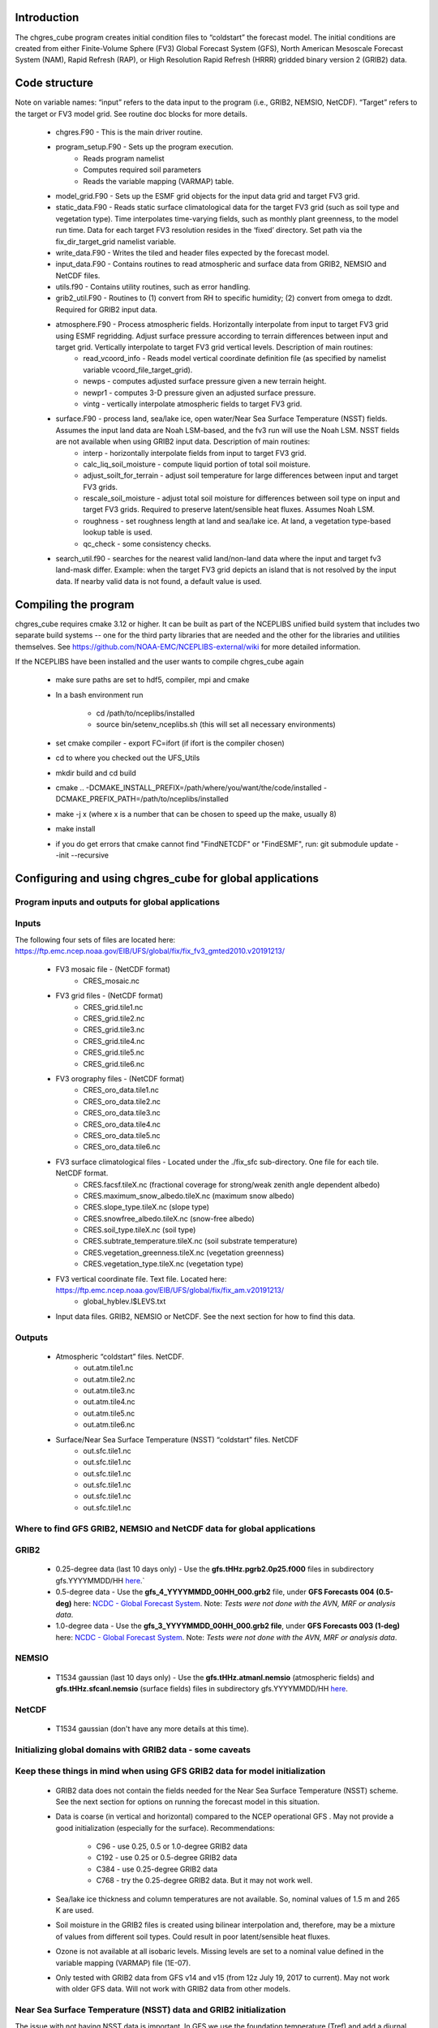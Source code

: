 .. _chgres_cube:

Introduction
------------

The chgres_cube program creates initial condition files to “coldstart” the forecast model.  The initial conditions are created from either Finite-Volume Sphere (FV3) Global Forecast System (GFS), North American Mesoscale Forecast System (NAM), Rapid Refresh (RAP), or High Resolution Rapid Refresh (HRRR) gridded binary version 2 (GRIB2) data.

Code structure
--------------

Note on variable names: “input” refers to the data input to the program (i.e., GRIB2, NEMSIO, NetCDF).  “Target” refers to the target or FV3 model grid.  See routine doc blocks for more details.

      * chgres.F90 - This is the main driver routine.
      * program_setup.F90 - Sets up the program execution.
            * Reads program namelist
            * Computes required soil parameters
            * Reads the variable mapping (VARMAP) table.
      * model_grid.F90 - Sets up the ESMF grid objects for the input data grid and target FV3 grid.
      * static_data.F90 - Reads static surface climatological data for the target FV3 grid (such as soil type and vegetation type).  Time interpolates time-varying fields, such as monthly plant greenness, to the model run time.  Data for each target FV3 resolution resides in the ‘fixed’ directory.  Set path via the fix_dir_target_grid namelist variable.
      * write_data.F90 - Writes the tiled and header files expected by the forecast model.
      * input_data.F90 - Contains routines to read atmospheric and surface data from GRIB2, NEMSIO and NetCDF files.
      * utils.f90 - Contains utility routines, such as error handling.
      * grib2_util.F90 -  Routines to (1) convert from RH to specific humidity; (2) convert from omega to dzdt.  Required for GRIB2 input data.
      * atmosphere.F90 - Process atmospheric fields.  Horizontally interpolate from input to target FV3 grid using ESMF regridding.  Adjust surface pressure according to terrain differences between input and target grid.  Vertically interpolate to target FV3 grid vertical levels.  Description of main routines:
            * read_vcoord_info - Reads model vertical coordinate definition file (as specified by namelist variable vcoord_file_target_grid).
            * newps - computes adjusted surface pressure given a new terrain height.
            * newpr1 - computes 3-D pressure given an adjusted surface pressure.
            * vintg - vertically interpolate atmospheric fields to target FV3 grid.
      * surface.F90 - process land, sea/lake ice, open water/Near Sea Surface Temperature (NSST) fields.  Assumes the input land data are Noah LSM-based, and the fv3 run will use the Noah LSM.   NSST fields are not available when using GRIB2 input data.  Description of main routines:
            * interp - horizontally interpolate fields from input to target FV3 grid.
            * calc_liq_soil_moisture - compute liquid portion of total soil moisture.
            * adjust_soilt_for_terrain - adjust soil temperature for large differences between input and target FV3 grids.
            * rescale_soil_moisture - adjust total soil moisture for differences between soil type on input and target FV3 grids.  Required to preserve latent/sensible heat fluxes.  Assumes Noah LSM.
            * roughness - set roughness length at land and sea/lake ice.  At land, a vegetation type-based lookup table is used.
            * qc_check - some consistency checks.
      * search_util.f90 - searches for the nearest valid land/non-land data where the input and target fv3 land-mask differ.  Example: when the target FV3 grid depicts an island that is not resolved by the input data.  If nearby valid data is not found, a default value is used.

Compiling the program
---------------------

chgres_cube requires cmake 3.12 or higher. It can be built as part of the NCEPLIBS unified build system that includes two separate build systems -- one for the third party libraries that are needed and the other for the libraries and utilities themselves. See https://github.com/NOAA-EMC/NCEPLIBS-external/wiki for more detailed information.

If the NCEPLIBS have been installed and the user wants to compile chgres_cube again

      * make sure paths are set to hdf5, compiler, mpi and cmake
      * In a bash environment run

              * cd /path/to/nceplibs/installed
              * source bin/setenv_nceplibs.sh (this will set all necessary environments)
      * set cmake compiler - export FC=ifort (if ifort is the compiler chosen)
      * cd to where you checked out the UFS_Utils
      * mkdir build and cd build
      * cmake .. -DCMAKE_INSTALL_PREFIX=/path/where/you/want/the/code/installed -DCMAKE_PREFIX_PATH=/path/to/nceplibs/installed
      * make -j x (where x is a number that can be chosen to speed up the make, usually 8)
      * make install
      * if you do get errors that cmake cannot find "FindNETCDF" or "FindESMF", run: git submodule update --init --recursive


Configuring and using chgres_cube for global applications
---------------------------------------------------------

Program inputs and outputs for global applications
~~~~~~~~~~~~~~~~~~~~~~~~~~~~~~~~~~~~~~~~~~~~~~~~~~

Inputs
~~~~~~

The following four sets of files are located here: https://ftp.emc.ncep.noaa.gov/EIB/UFS/global/fix/fix_fv3_gmted2010.v20191213/

      * FV3 mosaic file - (NetCDF format)
	      * CRES_mosaic.nc

      * FV3 grid files - (NetCDF format)
	      * CRES_grid.tile1.nc
	      * CRES_grid.tile2.nc
	      * CRES_grid.tile3.nc
	      * CRES_grid.tile4.nc
	      * CRES_grid.tile5.nc
	      * CRES_grid.tile6.nc

      * FV3 orography files - (NetCDF format)
	      * CRES_oro_data.tile1.nc
	      * CRES_oro_data.tile2.nc
	      * CRES_oro_data.tile3.nc
	      * CRES_oro_data.tile4.nc
	      * CRES_oro_data.tile5.nc
	      * CRES_oro_data.tile6.nc

      * FV3 surface climatological files - Located under the ./fix_sfc sub-directory.  One file for each tile.  NetCDF format.
	      * CRES.facsf.tileX.nc (fractional coverage for strong/weak zenith angle dependent albedo)
	      * CRES.maximum_snow_albedo.tileX.nc (maximum snow albedo)
	      * CRES.slope_type.tileX.nc (slope type)
	      * CRES.snowfree_albedo.tileX.nc (snow-free albedo)
	      * CRES.soil_type.tileX.nc (soil type)
	      * CRES.subtrate_temperature.tileX.nc (soil substrate temperature)
	      * CRES.vegetation_greenness.tileX.nc (vegetation greenness)
	      * CRES.vegetation_type.tileX.nc (vegetation type)

      * FV3 vertical coordinate file.  Text file.  Located here: https://ftp.emc.ncep.noaa.gov/EIB/UFS/global/fix/fix_am.v20191213/
	      * global_hyblev.l$LEVS.txt

      * Input data files.  GRIB2, NEMSIO or NetCDF.  See the next section for how to find this data.

Outputs
~~~~~~~

      * Atmospheric “coldstart” files.  NetCDF.
	      * out.atm.tile1.nc
	      * out.atm.tile2.nc
	      * out.atm.tile3.nc
	      * out.atm.tile4.nc
	      * out.atm.tile5.nc
	      * out.atm.tile6.nc

      * Surface/Near Sea Surface Temperature (NSST) “coldstart” files.  NetCDF
	      * out.sfc.tile1.nc
	      * out.sfc.tile1.nc
	      * out.sfc.tile1.nc
	      * out.sfc.tile1.nc
	      * out.sfc.tile1.nc
	      * out.sfc.tile1.nc


Where to find GFS GRIB2, NEMSIO and NetCDF data for global applications
~~~~~~~~~~~~~~~~~~~~~~~~~~~~~~~~~

GRIB2
~~~~~

      * 0.25-degree data (last 10 days only) - Use the **gfs.tHHz.pgrb2.0p25.f000** files in subdirectory gfs.YYYYMMDD/HH `here <https://nomads.ncep.noaa.gov/pub/data/nccf/com/gfs/prod>`_.`

      * 0.5-degree data - Use the **gfs_4_YYYYMMDD_00HH_000.grb2** file, under **GFS Forecasts 004 (0.5-deg)** here: `NCDC - Global Forecast System <https://www.ncdc.noaa.gov/data-access/model-data/model-datasets/global-forcast-system-gfs>`__.  Note: *Tests were not done with the AVN, MRF or analysis data*.

      * 1.0-degree data - Use the **gfs_3_YYYYMMDD_00HH_000.grb2 file**, under **GFS Forecasts 003 (1-deg)** here: `NCDC - Global Forecast System <https://www.ncdc.noaa.gov/data-access/model-data/model-datasets/global-forcast-system-gfs>`__.  Note: *Tests were not done with the AVN, MRF or analysis data*.

NEMSIO
~~~~~~

      * T1534 gaussian (last 10 days only) - Use the **gfs.tHHz.atmanl.nemsio** (atmospheric fields) and **gfs.tHHz.sfcanl.nemsio** (surface fields) files in subdirectory gfs.YYYYMMDD/HH `here <https://nomads.ncep.noaa.gov/pub/data/nccf/com/gfs/prod>`_.

NetCDF
~~~~~~

      * T1534 gaussian (don't have any more details at this time).

Initializing global domains with GRIB2 data - some caveats
~~~~~~~~~~~~~~~~~~~~~~

Keep these things in mind when using GFS GRIB2 data for model initialization
~~~~~~~~~~~~~~~~

      * GRIB2 data does not contain the fields needed for the Near Sea Surface Temperature (NSST) scheme.  See the next section for options on running the forecast model in this situation.
      * Data is coarse (in vertical and horizontal) compared to the NCEP operational GFS .  May not provide a good initialization (especially for the surface).  Recommendations:

	      * C96 - use 0.25, 0.5 or 1.0-degree GRIB2 data
	      * C192 - use 0.25 or 0.5-degree GRIB2 data
	      * C384 - use 0.25-degree GRIB2 data
	      * C768 - try the 0.25-degree GRIB2 data.  But it may not work well.
      * Sea/lake ice thickness and column temperatures are not available.  So, nominal values of 1.5 m and 265 K are used.
      * Soil moisture in the GRIB2 files is created using bilinear interpolation and, therefore, may be a mixture of values from different soil types.  Could result in poor latent/sensible heat fluxes.
      * Ozone is not available at all isobaric levels.  Missing levels are set to a nominal value defined in the variable mapping (VARMAP) file (1E-07).
      * Only tested with GRIB2 data from GFS v14 and v15 (from 12z July 19, 2017 to current).  May not work with older GFS data.  Will not work with GRIB2 data from other models.

Near Sea Surface Temperature (NSST) data and GRIB2 initialization
~~~~~~~

The issue with not having NSST data is important.  In GFS we use the foundation temperature (Tref) and add a diurnal warming/cooling layer using NSST. This is the surface temperature that is passed to the atmospheric boundary layer. This is a critical feature, especially when we are doing Data Assimilation.

When using NEMSIO or NetCDF data to initialize the model, both the foundation and surface temperature are available and the atmospheric model should be run using the NSST option as this will properly account for in the forward run of the model.

In GRIB2 files only the Tsfc is stored and that is set as foundation temperature as well. So the diurnal heating / cooling is baked into the initial condition for the extent of the run. This can be critical if the model is being initialized when the ocean is warm and initialization is occuring at the peak of the diurnal warming. That warm ocean will be baked in for the extent of the run and may spawn off a number of fake hurricanes. The user has two options -- either to use a spin up cycle to spin up NSST (set **nstf_name** = [2,1,0,0,0] in **input.nml** of the model namelist file. This will create a diurnal cycle after 24 hours of spin up), or to run the model without any NSST option ( set **nstf_name** = [0,0,0,0,0] in **input.nml** of the model namelist file. The user will also have to choose one of the no NSST physics suite options in **input.nml**).

Note, that neither of these two options will get rid of the underlying baked in heating/cooling in the surface temperature fields. For most cases this may not be an issue, but where it is then the user will either have to initialize the model with NEMSIO or NetCDF data, or replace the surface temperature in the GRIB2 fields with independently obtained foundation temperature.

Global chgres_cube namelist options
-----------------

Namelist variables with “input” in their name refer to data input to chgres_cube.  Namelist variables with “target” in their name refer to the FV3 horizontal and vertical grid (i.e., the target grid chgres_cube is mapping to).

Namelist settings for using **GRIB2** data as input in global chgres_cube applications 
~~~~~~~~~~~~~~~~~~~~~~

      * fix_dir_target_grid - Path to the tiled FV3 surface climatological files (such as albedo).
      * mosaic_file_target_grid - Path and name of the FV3 mosaic file.
      * orog_dir_target_grid - directory containing the tiled FV3 orography and grid files (NetCDF).
      * orog_files_target_grid - names of the six tiled FV3 orography files.
      * vcoord_file_target_grid - path and name of the model vertical coordinate definition file (“global_hyblev.l$LEVS.txt).
      * data_dir_input_grid - directory containing the GRIB2 initial conditions data
      * grib2_file_input_grid - name of the GRIB2 input data file
      * varmap_file - path and name of the variable mapping (VARMAP) table.  See below for details on this table.
      * input_type - input data type. Set to ‘grib2’
      * cycle_mon/day/hour - month/day/hour of your model initialization
      * convert_atm - set to ‘true’ to process the atmospheric fields
      * convert_sfc - set to ‘true’ to process the surface fields

Namelist settings for using **NEMSIO** data as input in global chgres_cube applications
~~~~~~~~~~~~~~~~~~~~~

      * fix_dir_target_grid - Path to the tiled FV3 surface climatological files (such as albedo).
      * mosaic_file_target_grid - Path and name of the FV3 mosaic file.
      * orog_dir_target_grid - directory containing the tiled FV3 orography and grid files (NetCDF).
      * orog_files_target_grid - names of the six tiled FV3 orography files.
      * vcoord_file_target_grid - path and name of the model vertical coordinate definition file (“global_hyblev.l$LEVS.txt).
      * data_dir_input_grid - directory containing the NEMSIO input data
      * atm_files_input_grid - name of the NEMSIO input atmospheric data file
      * sfc_files_input_grid - name of the NEMSIO input surface/Near Sea Surface Temperature (NSST) data file
      * input_type - input data type. Set to ‘gaussian_nemsio’.
      * cycle_mon/day/hour - month/day/hour of your model run
      * convert_atm - set to ‘true’ to process the atmospheric fields
      * convert_sfc - set to ‘true’ to process the surface fields
      * convert_nst - set to ‘true’ to process NSST fields
      * tracers_input - names of tracer records in input file.  For GFDL microphysics, set to “spfh”,”clwmr”,”o3mr”,”icmr”,”rwmr”,”snmr”,”grle”.
      * tracers - names of tracer records in output file expected by model.  For GFDL microphysics, set to “sphum”,”liq_wat”,”o3mr”,”ice_wat”,”rainwat”,”snowwat”,”graupel”.

Namelist settings for using **NetCDF** data as input in global chgres_cube applications 
~~~~~~~~~~~~~~~~~~~~~~

      * fix_dir_target_grid - Path to the tiled FV3 surface climatological files (such as albedo).
      * mosaic_file_target_grid - Path and name of the FV3 mosaic file.
      * orog_dir_target_grid - directory containing the tiled FV3 orography and grid files (NetCDF).
      * orog_files_target_grid - names of the six tiled FV3 orography files.
      * vcoord_file_target_grid - path and name of the model vertical coordinate definition file (“global_hyblev.l$LEVS.txt).
      * data_dir_input_grid - directory containing the NetCDF input data
      * atm_files_input_grid - name of the NetCDF input atmospheric data file
      * sfc_files_input_grid - name of the NetCDF input surface/Near Sea Surface Temperature (NSST) data file
      * input_type - input data type. Set to ‘gaussian_netcdf’.
      * cycle_mon/day/hour - month/day/hour of your model run
      * convert_atm - set to ‘true’ to process the atmospheric fields
      * convert_sfc - set to ‘true’ to process the surface fields
      * convert_nst - set to ‘true’ to process NSST fields
      * tracers_input - names of tracer records in input file.  For GFDL microphysics, set to “spfh”,”clwmr”,”o3mr”,”icmr”,”rwmr”,”snmr”,”grle”.
      * tracers - names of tracer records in output file expected by model.  For GFDL microphysics, set to “sphum”,”liq_wat”,”o3mr”,”ice_wat”,”rainwat”,”snowwat”,”graupel”.

Configuring and using chgres_cube for regional applications
---------------------------------------------------

Regional program inputs and outputs
---------------------------------------------------

Inputs
~~~~~~

The following four sets of files/directories should all be located in the same directory (orog_dir_target_grid in the namelist):

      * FV3 mosaic file - (NetCDF format)
	      * CRES_mosaic.halo4.nc

      * FV3 grid files - (NetCDF format)
	      * CRES_grid.tile7.halo4.nc 

      * FV3 orography files - (NetCDF format)
	      * CRES_oro_data.tile7.halo4.nc

      * FV3 surface climatological files - NetCDF format.  Linked without the “halo4” (e.g., CRES.facsf.tile7.halo4.nc linked as CRES.facsf.tile7.nc)
	      * CRES.facsf.tile7.halo4.nc (fractional coverage for strong/weak zenith angle dependent albedo)
	      * CRES.maximum_snow_albedo.tile7.halo4.nc (maximum snow albedo)
	      * CRES.slope_type.tile7.halo4.nc (slope type)
	      * CRES.snowfree_albedo.tile7.halo4.nc (snow-free albedo)
	      * CRES.soil_type.tile7.halo4.nc (soil type)
	      * CRES.subtrate_temperature.tile7.halo4.nc (soil substrate temperature)
	      * CRES.vegetation_greenness.tile7.halo4.nc (vegetation greenness)
	      * CRES.vegetation_type.tile7.halo4.nc (vegetation type)

      * FV3 vertical coordinate file.  Text file. Located in ./fix_am directory.
	      * global_hyblev.l$LEVS.txt

      * Input data files. GRIB2 only.  See the next section for how to find this data.

Outputs
~~~~~~~~

      * Atmospheric “coldstart” file.  NetCDF.
        * out.atm.tile7.nc

      * Surface “coldstart” file.  NetCDF.
        * out.sfc.tile7.nc

Where to find FV3GFS, NAM, HRRR, and RAP GRIB2 data for regional applications
---------------------------------------------------

FV3GFS
~~~~~~~~

      * 0.25-degree data (last 10 days only) - Use the **gfs.tHHz.pgrb2.0p25.f000** files in subdirectory gfs.YYYYMMDD/HH `here <https://nomads.ncep.noaa.gov/pub/data/nccf/com/gfs/prod>`_.

      * 0.5-degree data - Use the **gfs_4_YYYYMMDD_00HH_000.grb2** file, under **GFS Forecasts 004 (0.5-deg)** here: `NCDC - Global Forecast System <https://www.ncdc.noaa.gov/data-access/model-data/model-datasets/global-forcast-system-gfs>`__.  Note: *Tests were not done with the AVN, MRF or analysis data*.

      * 1.0-degree data - Use the **gfs_3_YYYYMMDD_00HH_000.grb2 file**, under **GFS Forecasts 003 (1-deg)** here: `NCDC - Global Forecast System <https://www.ncdc.noaa.gov/data-access/model-data/model-datasets/global-forcast-system-gfs>`__.  Note: *Tests were not done with the AVN, MRF or analysis data*.

NAM
~~~~~
     * 12-km data from last few days (NOMADS) - Use the **nam.tHHz.conusnest.hiresfFH.tmHH.grib2** files in subdirectory nam.YYYYMMDD `here <https://nomads.ncep.noaa.gov/pub/data/nccf/com/nam/prod/>`__.

     * 12-km data from previous 6 months - Use the **nam_218_YYYYMMDD_00HH_000.grb2 file**,   under **NAM Forecasts NAM-NMM 218 (12km) Domain** here: `NCDC - North American Mesoscale Forecast System <https://www.ncdc.noaa.gov/data-access/model-data/model-datasets/north-american-mesoscale-forecast-system-nam>`__.

     * 12-km archived data older than 6 months can be requested through the Archive Information Request System `here <https://www.ncdc.noaa.gov/has/HAS.FileAppRouter?datasetname=NAM218&subqueryby=STATION&applname=&outdest=FILE>`__.

HRRR
~~~~
 
      * 3-km operational data from previous few days (NOMADS) - Use the **hrrr.tHHz.wrfnatfFH.grib2** files in the subdirectory hrrr.YYYYMMDD/conus `here <https://nomads.ncep.noaa.gov/pub/data/nccf/com/hrrr/prod/>`__.

      * 3-km operational data from 2015 to present (AWS S3): Go `here <https://registry.opendata.aws/noaa-hrrr-pds/>`__ and click “Browse Bucket.” Type "YYYYMMDD" in to the Search bar. Use the **hrrr.t00z.wrfnatf00.grib2** files in the directory hrrr.YYYYMMDD/conus/.

      * 3-km operational data from 2015 to present (Google Cloud): Go `here <https://console.cloud.google.com/marketplace/product/noaa-public/hrrr>`__ and click “View Dataset.” Type “hrrr.YYYYMMDD” into the “Filter” box. Use the **hrrr.tHHz.wrfnatfFF.grib2** files in the hrrr.YYYYMMDD/conus directory.

      * 3-km operational data from 2016 to present (University of Utah): `Click here <http://home.chpc.utah.edu/~u0553130/Brian_Blaylock/cgi-bin/hrrr_download.cgi>`__.

RAP
~~~~~

      * 13-km operational data for the previous few days (NOMADS): Use the **rap.tHHz.wrfnatfFH.grib2** files in the subdirectory rap.YYYYMMDD `here <https://nomads.ncep.noaa.gov/pub/data/nccf/com/rap/prod/>`__.

      * 13-km isobaric level data from previous 6 months : Use the **rap_130_YYYYMMDD_00HH_0FF.grb2** files from the HTTPS option under **RAP Forecasts - RAP 130 (13km) - Domain** at NCEI `here <https://www.ncdc.noaa.gov/data-access/model-data/model-datasets/rapid-refresh-rap>`__.

      * 13-km archived isobaric data older than 6 months can be requested through the Archive Information Request System `here <https://www.ncdc.noaa.gov/has/HAS.FileAppRouter?datasetname=RAP130&subqueryby=STATION&applname=&outdest=FILE>`__.



Initializing regional domains with GRIB2 data - some caveats
------------------------------------------------------------

Keep these things in mind when using FV3GFS GRIB2 data for model initialization:

      * GRIB2 data does not contain the fields needed for the Near Sea Surface Temperature (NSST) scheme.  
      * External model recommendations for pre-defined CONUS grids:

              * 3-km domain, HRRR or RAP data is recommended
              * 13-km domain: RAP or GFS data is recommended
              * 25-km domain: GFS data is recommended
      * Sea/lake ice thickness and column temperatures are not available.  So, nominal values of 1.5 m and 265 K are used.
      * For FV3GFS GRIB2 data, soil moisture is created using bilinear interpolation and, therefore, may be a mixture of values from different soil types. Could result in poor latent/sensible heat fluxes.
      * Ozone is not available at all isobaric levels. Missing levels are set to a nominal value defined in the variable mapping (VARMAP) file (1E-07).
      * Only tested with GRIB2 data from FV3GFS, RAP, NAM, and HRRR data. May not work with GRIB2 data from other models. Use these at your own risk.

Regional chgres_cube namelist options
-------------------------------------

Namelist variables with “input” in their name refer to data input to chgres_cube.  Namelist variables with “target” in their name refer to the FV3-LAM horizontal and vertical grid (i.e., the target grid chgres_cube is mapping to).

Required Entries
~~~~~~~~~~~~~~~~

      * fix_dir_target_grid - Path to the FV3-LAM surface climatological files (such as albedo).
      * fix_dir_input_grid - Directory containing RAP lat/lon file. On NOAA HPC machines, typically the “fix/fix_am” directory of the UFS_UTILS directory. 
      * mosaic_file_target_grid - Path and name of the FV3-LAM mosaic file.
      * orog_dir_target_grid - Directory containing the FV3-LAM orography and grid files (NetCDF).
      * orog_files_target_grid - Names of the FV3-LAM orography file.
      * vcoord_file_target_grid - Path and name of the model vertical coordinate definition file (“global_hyblev.l$LEVS.txt).
      * data_dir_input_grid - Directory containing the GRIB2 initial conditions data
      * grib2_file_input_grid - Name of the GRIB2 input data file
      * varmap_file - Path and name of the variable mapping (VARMAP) table.  See below for details on this table.
      * input_type - Input data type. Set to ‘grib2’
      * cycle_mon/day/hour - Month/day/hour of your model initialization
      * convert_atm - Set to ‘true’ to process atmospheric fields
      * convert_sfc - Set to ‘true’ to process surface fields
      * regional
 
              * Set to 0 to create initial condition atmospheric file
              * Set to 1 to create initial condition atmospheric file and zero hour boundary condition file
              * Set to 2 to create a boundary condition file. Use this option for all but the initialization time.
      * halo_blend - Integer number of row/columns to apply halo blending into the domain, where model and lateral boundary tendencies are applied.
      * halo_bndy - Integer number of rows/columns that exist within the halo, where pure lateral boundary conditions are applied.
      * external_model - Name of source model for input data. Valid options: 'GFS', 'NAM', 'RAP', 'HRRR'. (Default: 'GFS')

Optional Entries
~~~~~~~~~~~~~~~

      * geogrid_file_input_grid - Full path to the RAP or HRRR geogrid file corresponding to the external model input data. Only used with external_model = ‘HRRR’ or ‘RAP’. 
      * nsoill_out - Number of soil levels to produce in the sfc_data.nc file (Default: 4).
      * sotyp_from_climo - Use soil type from climatology. Valid options: .true. or .false. (Default: .true.)
      * vgtyp_from_climo - Use vegetation type from climatology. Valid Options: .true. or  .false. (Default: .true.)
      * vgfrc_from_climo - Use vegetation fraction from climatology. Valid options: .true. or .false. (Default: .true.)
      * lai_from_climo - Use leaf area index from climatology. Valid options: .true. or .false. (Default: .true.)
      * minmax_vgfrc_from_climo - Use min/max vegetation fraction from climatology. Valid options: .true. or .false. (Default: .true.)
      * tg3_from_soil - Use tg3 from input soil. Valid options: .true. or .false. . Default: .false.
      * thomp_mp_climo_file - Location of Thompson aerosol climatology file. Provide only if you wish to use these aerosol variables.

Variable Mapping (VARMAP) table
-------------------------------

The VARMAP table, set in the chgres_cube namelist (variable varmap_file), controls how chgres_cube handles variables that might be missing from the GRIB2 files. Since there are so many different versions of GRIB2 files, it's often uncertain what fields are available even if you know what source model the data is coming from.  Each file contains the following:  (Note, only the GFS physics suite is currently supported.)

Column 1: Name the code searches for in the table. Do not change.  Some definitions:

      * dzdt - vertical velocity
      * sphum - specific humidity
      * liq_wat - liquid water mixing ratio
      * o3mr - ozone mixing ratio
      * ice_wat - ice water mixing ratio
      * rainwat - rain water mixing ratio
      * snowwat - snow water mixing ratio
      * graupel - graupel mixing ratio
      * vtype - vegetation type
      * sotype - soil type
      * vfrac - plant greenness fraction
      * fricv - friction velocity
      * sfcr - roughness length
      * tprcp - precipitation rate
      * ffmm - surface exchange coefficient for momentum
      * ffhh - surface exchange coefficient for heat
      * f10m - log((sfcr+10)/sfcr)
      * soilw - total volumetric soil moisture
      * soill - liquid volumetric soil moisture
      * soilt - soil column temperature
      * cnwat - plant canopy water content
      * hice - sea/lake ice thickness
      * weasd - snow liquid equivalent
      * snod - physical snow depth

Column 2: Name of the variable in the output “coldstart” files. Unimplemented.

Column 3: Behavior when the code can't find the variable in the input file. Options are:

      * "skip": Don't write to the output file.
      * "set_to_fill": Set to user-specified field value (see column 4).
      * "stop": Force an exception and stop code execution. Use this if you absolutely require a field to be present.

Column 4: If column 3 = "set_to_fill", then this value is used to fill in all points in the input field. These values may be overwritten by the code before output depending on the variable (especially for surface variables).

Column 5: Variable type descriptor. Variable names designated as tracers are used to populate the list of tracers to read from the GRIB2 file and write to output, so make sure all tracers you wish to read have an entry. Note that if you wish to add a tracer name that is not already included in the appropriate VARMAP file, this will require modification of the chgres_cube code. Valid choices are:

      * “T”: 3-dimensional tracer array
      * “D”: 3-dimensional non-tracer array
      * “S”: 2-dimensional surface array

Running the program stand alone
-------------------------------

      * Locate your input files.  See above for a list.
      * Set the namelist for your experiment.  See above for an explanation of the namelist entries.
      * Link the namelist to Fortran unit number 41, i.e.”
        * ln -fs your-namelist-file  ./fort.41
      * Load any required runtime libraries.  For example, you may need to load libraries for NetCDF and/or your Fortran compiler.
      * Run the program with an MPI task count that is a multiple of six.  This is an ESMF library requirement when processing a six-tiled global grid.

Making changes to the chgres_cube program
-----------------------------------------

chgres_cube is part of the UFS_UTILS repository (https://github.com/NOAA-EMC/UFS_UTILS). When wanting to contribute to this repository developers shall follow the Gitflow software development process

      * Developers shall create their own fork of the UFS_UTILS repository
      * Developers shall create a ‘feature’ branch off ‘develop’ in their fork for all changes.
      * Developers shall open an issue and reference it in all commits.

For more details, see the UFS_UTILS wiki page: https://github.com/NOAA-EMC/UFS_UTILS/wiki

Changes that support current or future NCEP operations will be given priority for inclusion into the authoritative repository.
